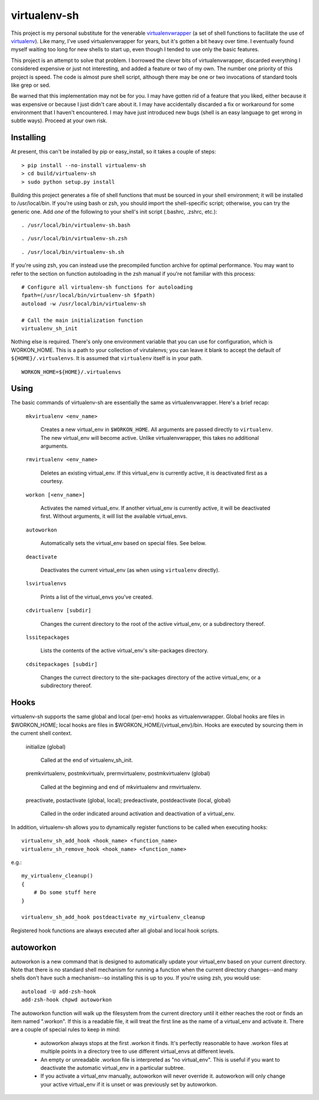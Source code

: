 =============
virtualenv-sh
=============

This project is my personal substitute for the venerable `virtualenvwrapper
<http://pypi.python.org/pypi/virtualenvwrapper>`_ (a set of shell functions to
facilitate the use of `virtualenv <http://pypi.python.org/pypi/virtualenv>`_).
Like many, I've used virtualenvwrapper for years, but it's gotten a bit heavy
over time. I eventually found myself waiting too long for new shells to start
up, even though I tended to use only the basic features.

This project is an attempt to solve that problem. I borrowed the clever bits
of virtualenvwrapper, discarded everything I considered expensive or just not
interesting, and added a feature or two of my own. The number one priority of
this project is speed. The code is almost pure shell script, although there
may be one or two invocations of standard tools like grep or sed.

Be warned that this implementation may not be for you. I may have gotten rid
of a feature that you liked, either because it was expensive or because I just
didn't care about it. I may have accidentally discarded a fix or workaround
for some environment that I haven't encountered. I may have just introduced
new bugs (shell is an easy language to get wrong in subtle ways). Proceed at
your own risk.


Installing
==========

At present, this can't be installed by pip or easy_install, so it takes a
couple of steps::

    > pip install --no-install virtualenv-sh
    > cd build/virtualenv-sh
    > sudo python setup.py install

Building this project generates a file of shell functions that must be sourced
in your shell environment; it will be installed to /usr/local/bin. If you're
using bash or zsh, you should import the shell-specific script; otherwise, you
can try the generic one. Add *one* of the following to your shell's init
script (.bashrc, .zshrc, etc.)::

    . /usr/local/bin/virtualenv-sh.bash

::

    . /usr/local/bin/virtualenv-sh.zsh

::

    . /usr/local/bin/virtualenv-sh.sh

If you're using zsh, you can instead use the precompiled function archive for
optimal performance. You may want to refer to the section on function
autoloading in the zsh manual if you're not familiar with this process::

    # Configure all virtualenv-sh functions for autoloading
    fpath=(/usr/local/bin/virtualenv-sh $fpath)
    autoload -w /usr/local/bin/virtualenv-sh

    # Call the main initialization function
    virtualenv_sh_init

Nothing else is required. There's only one environment variable that you can
use for configuration, which is WORKON_HOME. This is a path to your collection
of virutalenvs; you can leave it blank to accept the default of
``${HOME}/.virtualenvs``. It is assumed that ``virtualenv`` itself is in your
path.

::

    WORKON_HOME=${HOME}/.virtualenvs


Using
=====

The basic commands of virtualenv-sh are essentially the same as
virtualenvwrapper. Here's a brief recap:

  ``mkvirtualenv <env_name>``

    Creates a new virtual_env in ``$WORKON_HOME``. All arguments are passed
    directly to ``virtualenv``. The new virtual_env will become active. Unlike
    virtualenvwrapper, this takes no additional arguments.

  ``rmvirtualenv <env_name>``

    Deletes an existing virtual_env. If this virtual_env is currently active,
    it is deactivated first as a courtesy.

  ``workon [<env_name>]``

    Activates the named virtual_env. If another virtual_env is currently
    active, it will be deactivated first. Without arguments, it will list the
    available virtual_envs.

  ``autoworkon``

    Automatically sets the virtual_env based on special files. See below.

  ``deactivate``

    Deactivates the current virtual_env (as when using ``virtualenv``
    directly).

  ``lsvirtualenvs``

    Prints a list of the virtual_envs you've created.

  ``cdvirtualenv [subdir]``

    Changes the current directory to the root of the active virtual_env, or a
    subdirectory thereof.

  ``lssitepackages``

    Lists the contents of the active virtual_env's site-packages directory.

  ``cdsitepackages [subdir]``

    Changes the currect directory to the site-packages directory of the active
    virtual_env, or a subdirectory thereof.


Hooks
=====

virtualenv-sh supports the same global and local (per-env) hooks as
virtualenvwrapper. Global hooks are files in $WORKON_HOME; local hooks are
files in $WORKON_HOME/\{virtual_env\}/bin. Hooks are executed by sourcing them
in the current shell context.

  initialize (global)

    Called at the end of virtualenv_sh_init.

  premkvirtualenv, postmkvirtualv, prermvirtualenv, postmkvirtualenv (global)

    Called at the beginning and end of mkvirtualenv and rmvirtualenv.

  preactivate, postactivate (global, local); predeactivate, postdeactivate (local, global)

    Called in the order indicated around activation and deactivation of a
    virtual_env.

In addition, virtualenv-sh allows you to dynamically register functions to be
called when executing hooks::

    virtualenv_sh_add_hook <hook_name> <function_name>
    virtualenv_sh_remove_hook <hook_name> <function_name>

e.g.::

    my_virtualenv_cleanup()
    {
        # Do some stuff here
    }

    virtualenv_sh_add_hook postdeactivate my_virtualenv_cleanup

Registered hook functions are always executed after all global and local hook
scripts.


autoworkon
==========

autoworkon is a new command that is designed to automatically update your
virtual_env based on your current directory. Note that there is no standard
shell mechanism for running a function when the current directory changes--and
many shells don't have such a mechanism--so installing this is up to you. If
you're using zsh, you would use::

    autoload -U add-zsh-hook
    add-zsh-hook chpwd autoworkon

The autoworkon function will walk up the filesystem from the current directory
until it either reaches the root or finds an item named ".workon". If this is
a readable file, it will treat the first line as the name of a virtual_env and
activate it. There are a couple of special rules to keep in mind:

  * autoworkon always stops at the first .workon it finds. It's perfectly
    reasonable to have .workon files at multiple points in a directory tree to
    use different virtual_envs at different levels.

  * An empty or unreadable .workon file is interpreted as "no virtual_env".
    This is useful if you want to deactivate the automatic virtual_env in a
    particular subtree.

  * If you activate a virtual_env manually, autoworkon will never override it.
    autoworkon will only change your active virtual_env if it is unset or was
    previously set by autoworkon.
